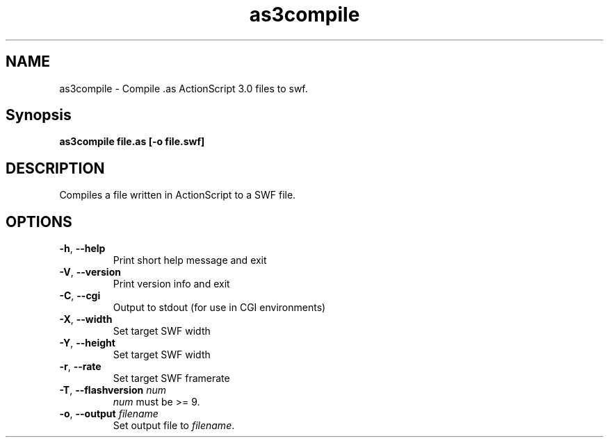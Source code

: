 .TH as3compile "1" "January 2009" "as3compile" "swftools"
.SH NAME
as3compile - Compile .as ActionScript 3.0 files to swf.

.SH Synopsis
.B as3compile file.as [-o file.swf] 

.SH DESCRIPTION
Compiles a file written in ActionScript to a SWF file.

.SH OPTIONS
.TP
\fB\-h\fR, \fB\-\-help\fR 
    Print short help message and exit
.TP
\fB\-V\fR, \fB\-\-version\fR 
    Print version info and exit
.TP
\fB\-C\fR, \fB\-\-cgi\fR 
    Output to stdout (for use in CGI environments)
.TP
\fB\-X\fR, \fB\-\-width\fR 
    Set target SWF width
.TP
\fB\-Y\fR, \fB\-\-height\fR 
    Set target SWF width
.TP
\fB\-r\fR, \fB\-\-rate\fR 
    Set target SWF framerate
.TP
\fB\-T\fR, \fB\-\-flashversion\fR \fInum\fR
    \fInum\fR must be >= 9.
.TP
\fB\-o\fR, \fB\-\-output\fR \fIfilename\fR
    Set output file to \fIfilename\fR.
